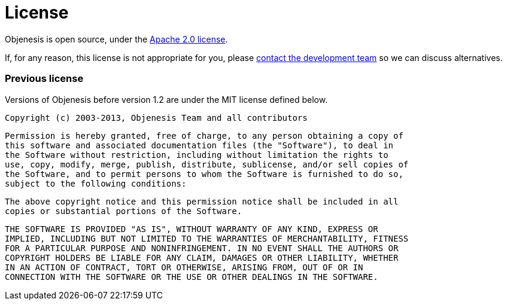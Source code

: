 ////

    Copyright 2006-2017 the original author or authors.

    Licensed under the Apache License, Version 2.0 (the "License");
    you may not use this file except in compliance with the License.
    You may obtain a copy of the License at

        http://www.apache.org/licenses/LICENSE-2.0

    Unless required by applicable law or agreed to in writing, software
    distributed under the License is distributed on an "AS IS" BASIS,
    WITHOUT WARRANTIES OR CONDITIONS OF ANY KIND, either express or implied.
    See the License for the specific language governing permissions and
    limitations under the License.

////
= License

Objenesis is open source, under the http://www.apache.org/licenses/LICENSE-2.0.html[Apache 2.0 license].

If, for any reason, this license is not appropriate for you, please
link:support.html[contact the development team] so we can discuss alternatives.

=== Previous license

Versions of Objenesis before version 1.2 are under the MIT license defined below.

 Copyright (c) 2003-2013, Objenesis Team and all contributors

 Permission is hereby granted, free of charge, to any person obtaining a copy of
 this software and associated documentation files (the "Software"), to deal in
 the Software without restriction, including without limitation the rights to
 use, copy, modify, merge, publish, distribute, sublicense, and/or sell copies of
 the Software, and to permit persons to whom the Software is furnished to do so,
 subject to the following conditions:

 The above copyright notice and this permission notice shall be included in all
 copies or substantial portions of the Software.

 THE SOFTWARE IS PROVIDED "AS IS", WITHOUT WARRANTY OF ANY KIND, EXPRESS OR
 IMPLIED, INCLUDING BUT NOT LIMITED TO THE WARRANTIES OF MERCHANTABILITY, FITNESS
 FOR A PARTICULAR PURPOSE AND NONINFRINGEMENT. IN NO EVENT SHALL THE AUTHORS OR
 COPYRIGHT HOLDERS BE LIABLE FOR ANY CLAIM, DAMAGES OR OTHER LIABILITY, WHETHER
 IN AN ACTION OF CONTRACT, TORT OR OTHERWISE, ARISING FROM, OUT OF OR IN
 CONNECTION WITH THE SOFTWARE OR THE USE OR OTHER DEALINGS IN THE SOFTWARE.
